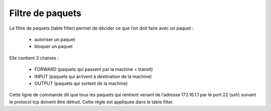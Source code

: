 ================================
Filtre de paquets
================================

Le filtre de paquets (table filter) permet de décider ce que l’on doit faire avec un paquet :

	*	autoriser un paquet
	*	bloquer un paquet

Elle contient 3 chaines :

	*	FORWARD (paquets qui passent par la machine = transit)
	*	INPUT (paquets qui arrivent à destination de la machine)
	*	OUTPUT (paquets qui sortent de la machine)

.. image:: /assets/system/net/cours/iptable.png

Cette ligne de commande dit que tous les paquets qui rentrent venant de l’adresse 172.16.1.1
par le port 22 (ssh) suivant le protocol tcp doivent être détruit.
Cette règle est appliquée dans la table filter.